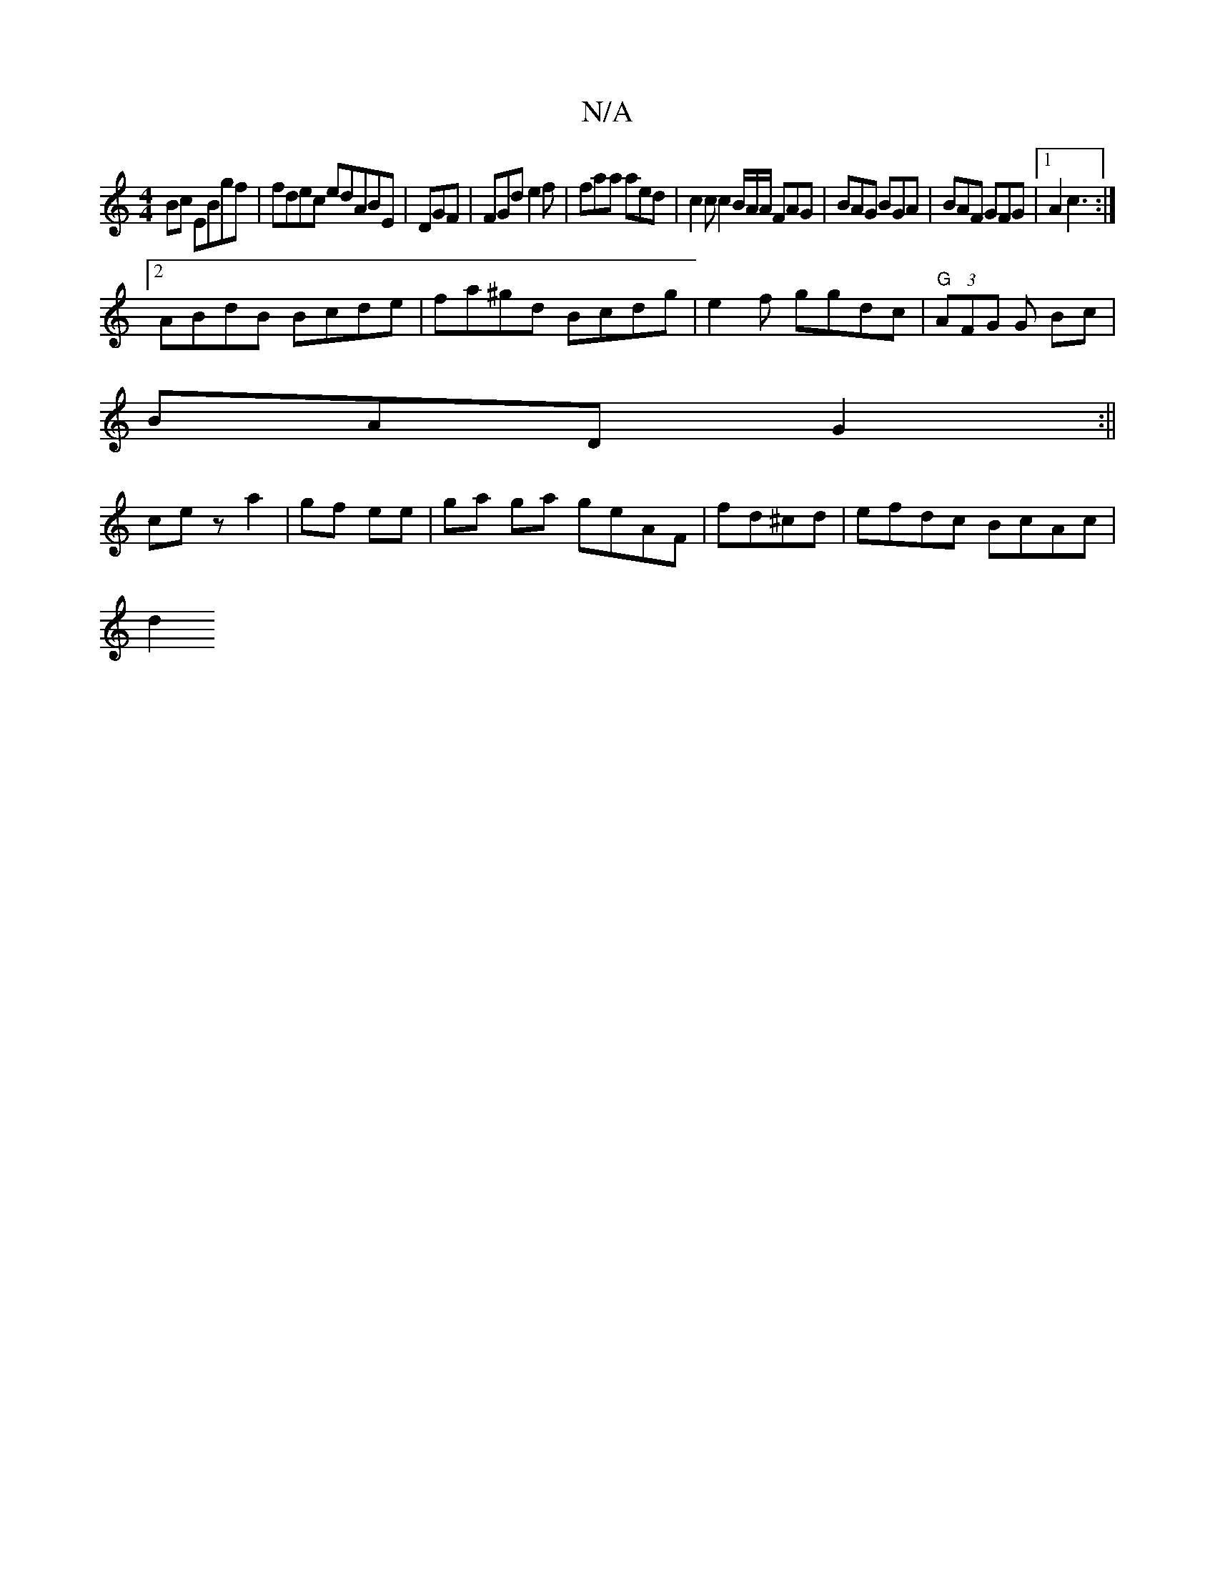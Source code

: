 X:1
T:N/A
M:4/4
R:N/A
K:Cmajor
Bc EBgf|fdec edABE|DGF|FGd e2f|faa aed | c2 c c2B/2A/A/ FAG|BAG BGA | BAF GFG|1 A2 c3 :|]
[2 ABdB Bcde | fa^gd Bcdg|e2 f ggdc|"G"(3AFG G Bc|
BAD G2 :||
ce z a2|gf ee | ga ga geAF | fd^cd|efdc BcAc|
d2